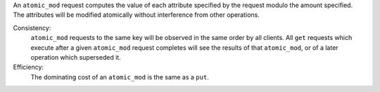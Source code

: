 An ``atomic_mod`` request computes the value of each attribute specified by the
request modulo the amount specified.  The attributes will be modified atomically
without interference from other operations.

Consistency:
   ``atomic_mod`` requests to the same key will be observed in the same order by
   all clients.  All ``get`` requests which execute after a given ``atomic_mod``
   request completes will see the results of that ``atomic_mod``, or of a later
   operation which superseded it.

   .. include:: shards/linearizable.rst

Efficiency:
   The dominating cost of an ``atomic_mod`` is the same as a ``put``.
